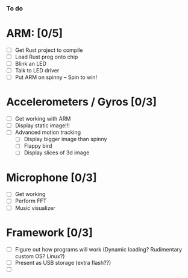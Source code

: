 *** To do

* ARM: [0/5]
  - [ ] Get Rust project to compile
  - [ ] Load Rust prog onto chip
  - [ ] Blink an LED
  - [ ] Talk to LED driver
  - [ ] Put ARM on spinny -- Spin to win!

* Accelerometers / Gyros [0/3]
    - [ ] Get working with ARM
    - [ ] Display static image!!!
    - [ ] Advanced motion tracking
      - [ ] Display bigger image than spinny
      - [ ] Flappy bird
      - [ ] Display slices of 3d image

* Microphone [0/3]
  - [ ] Get working
  - [ ] Perform FFT
  - [ ] Music visualizer

* Framework [0/3]
  - [ ] Figure out how programs will work (Dynamic loading? Rudimentary custom OS? Linux?)
  - [ ] Present as USB storage (extra flash??)
  - [ ]

